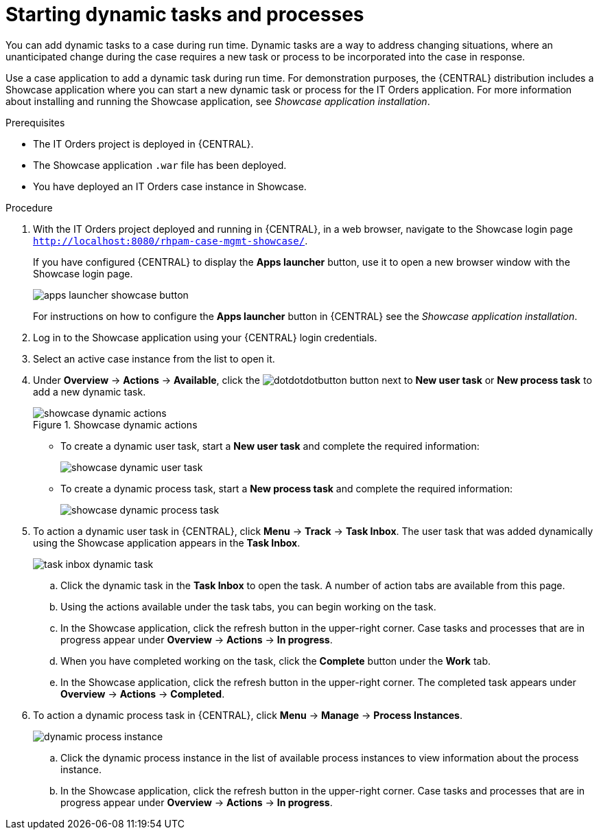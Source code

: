 [id='case-management-dynamic-tasks-proc']
= Starting dynamic tasks and processes

You can add dynamic tasks to a case during run time. Dynamic tasks are a way to address changing situations, where an unanticipated change during the case requires a new task or process to be incorporated into the case in response. 

Use a case application to add a dynamic task during run time. For demonstration purposes, the {CENTRAL} distribution includes a Showcase application where you can start a new dynamic task or process for the IT Orders application. For more information about installing and running the Showcase application, see _Showcase application installation_.
//xreflink TBA

.Prerequisites

* The IT Orders project is deployed in {CENTRAL}.
* The Showcase application `.war` file has been deployed.
* You have deployed an IT Orders case instance in Showcase.

.Procedure 
. With the IT Orders project deployed and running in {CENTRAL}, in a web browser, navigate to the Showcase login page `http://localhost:8080/rhpam-case-mgmt-showcase/`. 
+
If you have configured {CENTRAL} to display the *Apps launcher* button, use it to open a new browser window with the Showcase login page.
+
image::apps-launcher-showcase-button.png[]
+
For instructions on how to configure the *Apps launcher* button in {CENTRAL} see the _Showcase application installation_.
//xreflink TBA
. Log in to the Showcase application using your {CENTRAL} login credentials.
. Select an active case instance from the list to open it.
. Under *Overview* -> *Actions* -> *Available*, click the image:dotdotdotbutton.png[] button next to *New user task* or *New process task* to add a new dynamic task.
+
.Showcase dynamic actions
image::showcase-dynamic-actions.png[]
* To create a dynamic user task, start a *New user task* and complete the required information:
+
image::showcase-dynamic-user-task.png[]
* To create a dynamic process task, start a *New process task* and complete the required information:
+
image::showcase-dynamic-process-task.png[]
. To action a dynamic user task in {CENTRAL}, click *Menu* -> *Track* -> *Task Inbox*. The user task that was added dynamically using the Showcase application appears in the *Task Inbox*.
+
image::task-inbox-dynamic-task.png[]
+
.. Click the dynamic task in the *Task Inbox* to open the task. A number of action tabs are available from this page.
.. Using the actions available under the task tabs, you can begin working on the task.
+
.. In the Showcase application, click the refresh button in the upper-right corner. Case tasks and processes that are in progress appear under *Overview* -> *Actions* -> *In progress*.
.. When you have completed working on the task, click the *Complete* button under the *Work* tab.
+
.. In the Showcase application, click the refresh button in the upper-right corner. The completed task appears under *Overview* -> *Actions* -> *Completed*.
+

. To action a dynamic process task in {CENTRAL}, click *Menu* -> *Manage* -> *Process Instances*.
+
image::dynamic-process-instance.png[]
.. Click the dynamic process instance in the list of available process instances to view information about the process instance.
.. In the Showcase application, click the refresh button in the upper-right corner. Case tasks and processes that are in progress appear under *Overview* -> *Actions* -> *In progress*.
